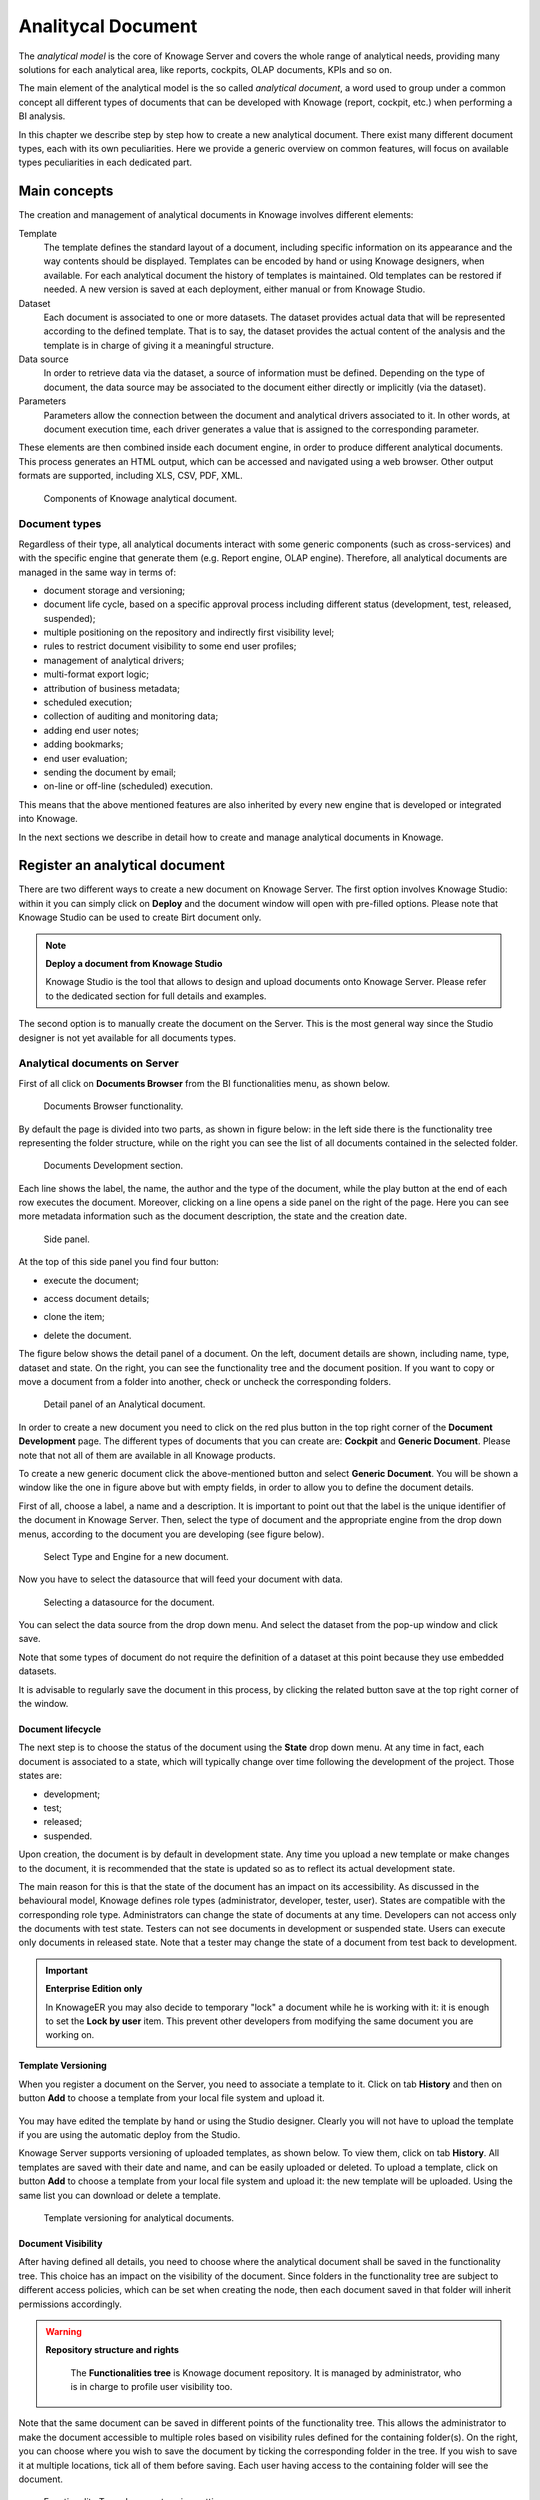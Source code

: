 Analitycal Document
########################################################################################################################

The *analytical model* is the core of Knowage Server and covers the whole range of analytical needs, providing many solutions for each analytical area, like reports, cockpits, OLAP documents, KPIs and so on.

The main element of the analytical model is the so called *analytical document*, a word used to group under a common concept all different types of documents that can be developed with Knowage (report, cockpit, etc.) when performing a BI analysis.

In this chapter we describe step by step how to create a new analytical document. There exist many different document types, each with its own peculiarities. Here we provide a generic overview on common features, will focus on available types peculiarities in each dedicated part.

Main concepts
------------------------------------------------------------------------------------------------------------------------

The creation and management of analytical documents in Knowage involves different elements:

Template
  The template defines the standard layout of a document, including specific information on its appearance and the way contents should be displayed. Templates can be encoded by hand or using Knowage designers, when available. For each analytical document the history of templates is maintained. Old templates can be restored if needed. A new version is saved at each deployment, either manual or from Knowage Studio.
Dataset
  Each document is associated to one or more datasets. The dataset provides actual data that will be represented according to the defined template. That is to say, the dataset provides the actual content of the analysis and the template is in charge of giving it a meaningful structure.
Data source
  In order to retrieve data via the dataset, a source of information must be defined. Depending on the type of document, the data source may be associated to the document either directly or implicitly (via the dataset).
Parameters
  Parameters allow the connection between the document and analytical drivers associated to it. In other words, at document execution time, each driver generates a value that is assigned to the corresponding parameter.

These elements are then combined inside each document engine, in order to produce different analytical documents. This process generates an HTML output, which can be accessed and navigated using a web browser. Other output formats are supported, including XLS, CSV, PDF, XML.

.. figure:: media/image57bis.png

   Components of Knowage analytical document.

Document types
~~~~~~~~~~~~~~~~~~~~~~~~~~~~~~~~~~~~~~~~~~~~~~~~~~~~~~~~~~~~~~~~~~~~~~~~~~~~~~~~~~~~~~~~~~~~~~~~~~~~~~~~~~~~~~~~~~~~~~~~

Regardless of their type, all analytical documents interact with some generic components (such as cross-services) and with the specific engine that generate them (e.g. Report engine, OLAP engine). Therefore, all analytical documents are managed in the same way in terms of:

-  document storage and versioning;
-  document life cycle, based on a specific approval process including different status (development, test, released, suspended);
-  multiple positioning on the repository and indirectly first visibility level;
-  rules to restrict document visibility to some end user profiles;
-  management of analytical drivers;
-  multi-format export logic;
-  attribution of business metadata;
-  scheduled execution;
-  collection of auditing and monitoring data;
-  adding end user notes;
-  adding bookmarks;
-  end user evaluation;
-  sending the document by email;
-  on-line or off-line (scheduled) execution.

This means that the above mentioned features are also inherited by every new engine that is developed or integrated into Knowage.

In the next sections we describe in detail how to create and manage analytical documents in Knowage.

Register an analytical document
------------------------------------------------------------------------------------------------------------------------

There are two different ways to create a new document on Knowage Server. The first option involves Knowage Studio: within it you can simply click on **Deploy** and the document window will open with pre-filled options. Please note that Knowage Studio can be used to create Birt document only.

.. note::
    **Deploy a document from Knowage Studio**

    Knowage Studio is the tool that allows to design and upload documents onto Knowage Server. Please refer to the dedicated section for full details and examples.

The second option is to manually create the document on the Server. This is the most general way since the Studio designer is not yet available for all documents types.

Analytical documents on Server
~~~~~~~~~~~~~~~~~~~~~~~~~~~~~~~~~~~~~~~~~~~~~~~~~~~~~~~~~~~~~~~~~~~~~~~~~~~~~~~~~~~~~~~~~~~~~~~~~~~~~~~~~~~~~~~~~~~~~~~~

First of all click on **Documents Browser** from the BI functionalities menu, as shown below.

.. figure:: media/image58bis.png

    Documents Browser functionality.

By default the page is divided into two parts, as shown in figure below: in the left side there is the functionality tree representing the folder structure, while on the right you can see the list of all documents contained in the selected folder.

.. figure:: media/image59.png

    Documents Development section.

Each line shows the label, the name, the author and the type of the document, while the play button at the end of each row executes the document. Moreover, clicking on a line opens a side panel on the right of the page. Here you can see more metadata information such as the document description, the state and the creation date.

.. figure:: media/image61.png

    Side panel.

At the top of this side panel you find four button:

- |image60| execute the document;

.. |image60| image:: media/image62.png
   :width: 30

- |image61| access document details;

.. |image61| image:: media/image63.png
   :width: 30

- |image62| clone the item;

.. |image62| image:: media/image64.png
   :width: 30

- |image63| delete the document.

.. |image63| image:: media/image65.png
   :width: 30

The figure below shows the detail panel of a document. On the left, document details are shown, including name, type, dataset and state. On the right, you can see the functionality tree and the document position. If you want to copy or move a document from a folder into another, check or uncheck the corresponding folders.

.. _detailpanelofknowanalydoc:
.. figure:: media/image66.png

    Detail panel of an Analytical document.

In order to create a new document you need to click on the red plus button in the top right corner of the **Document Development** page. The different types of documents that you can create are: **Cockpit** and **Generic Document**. Please note that not all of them are available in all Knowage products.

To create a new generic document click the above-mentioned button and select **Generic Document**. You will be shown a window like the one in figure above but with empty fields, in order to allow you to define the document details.

First of all, choose a label, a name and a description. It is important to point out that the label is the unique identifier of the document in Knowage Server. Then, select the type of document and the appropriate engine from the drop down menus, according to the document you are developing (see figure below).

.. figure:: media/image67.png

    Select Type and Engine for a new document.

Now you have to select the datasource that will feed your document with data.

.. figure:: media/image68.png

    Selecting a datasource for the document.

You can select the data source from the drop down menu. And select the dataset from the pop-up window and click save.

Note that some types of document do not require the definition of a dataset at this point because they use embedded datasets.

It is advisable to regularly save the document in this process, by clicking the related button save at the top right corner of the window.

Document lifecycle
^^^^^^^^^^^^^^^^^^^^^^^^^^^^^^^^^^^^^^^^^^^^^^^^^^^^^^^^^^^^^^^^^^^^^^^^^^^^^^^^^^^^^^^^^^^^^^^^^^^^^^^^^^^^^^^^^^^^^^^^

The next step is to choose the status of the document using the **State** drop down menu. At any time in fact, each document is   associated to a state, which will typically change over time following the development of the project. Those states are:

-  development;
-  test;
-  released;
-  suspended.

Upon creation, the document is by default in development state. Any time you upload a new template or make changes to the document, it is recommended that the state is updated so as to reflect its actual development state.

The main reason for this is that the state of the document has an impact on its accessibility. As discussed in the behavioural model,  Knowage defines role types (administrator, developer, tester, user). States are compatible with the corresponding role type. Administrators can change the state of documents at any time. Developers can not access only the documents with test state. Testers   can not see documents in development or suspended state. Users can execute only documents in released state. Note that a tester may   change the state of a document from test back to development.

.. important::
         **Enterprise Edition only**

         In KnowageER you may also decide to temporary "lock" a document while he is working with it: it is enough to set the **Lock by user** item. This prevent other developers from modifying the same document you are working on.

Template Versioning
^^^^^^^^^^^^^^^^^^^^^^^^^^^^^^^^^^^^^^^^^^^^^^^^^^^^^^^^^^^^^^^^^^^^^^^^^^^^^^^^^^^^^^^^^^^^^^^^^^^^^^^^^^^^^^^^^^^^^^^^

When you register a document on the Server, you need to associate a template to it. Click on  tab **History** and then on button **Add** to choose a template from your local file system and upload it.

.. _templateversionforanalydoc:
.. figure:: media/image69.png

You may have edited the template by hand or using the Studio designer. Clearly you will not have to upload the template if you are using the automatic deploy from the Studio.

Knowage Server supports versioning of uploaded templates, as shown below. To view them, click on tab **History**. All templates are saved with their date and name, and can be easily uploaded or deleted. To upload a template, click on button **Add** to choose a template from your local file system and upload it: the new template will be uploaded. Using the same list you can download or delete a template.

.. figure:: media/image70.png

    Template versioning for analytical documents.

Document Visibility
^^^^^^^^^^^^^^^^^^^^^^^^^^^^^^^^^^^^^^^^^^^^^^^^^^^^^^^^^^^^^^^^^^^^^^^^^^^^^^^^^^^^^^^^^^^^^^^^^^^^^^^^^^^^^^^^^^^^^^^^

After having defined all details, you need to choose where the analytical document shall be saved in the functionality tree. This   choice has an impact on the visibility of the document. Since folders in the functionality tree are subject to different access policies, which can be set when creating the node, then each document saved in that folder will inherit permissions accordingly.

.. warning::
      **Repository structure and rights**

         The **Functionalities tree** is Knowage document repository. It is managed by administrator, who is in charge to profile user visibility too.

Note that the same document can be saved in different points of the functionality tree. This allows the administrator to make the   document accessible to multiple roles based on visibility rules defined for the containing folder(s). On the right, you can choose where you wish to save the document by ticking the corresponding folder in the  tree. If you wish to save it at multiple locations, tick all of them before saving. Each user having access to the containing folder will see the document.

.. _functionaltreedocsav:
.. figure:: media/image66bis.png

    Functionality Tree, document saving settings.

Visibility rules
------------------------------------------------------------------------------------------------------------------------

In addition to the standard mechanism supported by the functionalities tree, it is possible to further customize access to a document based on user profile attributes. This allows administrators to rule access to documents at a very fine-grained level, beyond simple repository-based policies.

This can be done by editing conditions in the **Visibility restrictions** section on the right side of **Information** panel. To add a new condition pick a profile attribute from the drop down menu and assign it a value. This will add a new condition that must be verified to allow a user to access the document. In the same way you can add further conditions, and possibly remove all of them by clicking on the eraser.

.. figure:: media/image73.png

    Visibility restrictions.

Association with analytical drivers
------------------------------------------------------------------------------------------------------------------------

We have already discussed the role of analytical drivers and how they are connected to analytical documents via parameters. In this section we will show how to practically define this association.

We assume that the document template and datasets are correctly set in terms of parameter definition. In particular, they should have   been correctly referenced with their URL.

To add a new parameter, you can click on the tab **Drivers** and then on a **Add** button, see the next figure.

.. figure:: media/image74.png

    Association with analytical driver panel.

Choose a name for the title of driver. Then choose analytical driver from drop-down menu that you wish to associate to the document.

Once you have selected the driver, you should write the **exact URL** of the corresponding parameter. Then set the different features   associated to the driver: you can set its visibility and decide if it is required and multivalue. By default the parameter is visible, not mandatory and not multivalue.

If you want the document not to be visible to end users, untick the **Visible** checkbox. Note that the parameter will still exist and   receive values from the associated driver. However, this will be hidden and the end user will not be able to choose any value for this   parameter.

If you want to set it as a required parameter just click on **true**. In this case, no default value is set. The end user will be   asked to choose the value of the parameter before opening the document.

Similarly to set a parameter as multivalue click on **true**, in this way the user can perform multiple selections on among its values.

After you have completed the definition of a parameter you can save it by clicking on main **Save** button in the upper right corner. To add further parameters, click on the **Add** button. Repeat the same procedure as many times you want. At this point you may wish to change the order of parameters (i.e., how they are presented to the user). To do so, click on the arrow in the list of drivers.

.. figure:: media/image75.png

    Association with analytical driver panel.

In the following we will see some special operations that can be performed on drivers associated to a document.


Correlation between parameters
~~~~~~~~~~~~~~~~~~~~~~~~~~~~~~~~~~~~~~~~~~~~~~~~~~~~~~~~~~~~~~~~~~~~~~~~~~~~~~~~~~~~~~~~~~~~~~~~~~~~~~~~~~~~~~~~~~~~~~~~

In the context of a document, two different parameters may be connected to each other: this means that the possible values of a   parameter are limited by the value(s) of another parameter.

This feature can be useful when two (or more) parameters are logically related. For example, suppose to have a parameter for all the possible countries and another one for all the possible cities. If the user selects a region, it is meaningless to show him all cities: he should only be enabled to choose among the cities in the selected region.

In general, to configure a correlation within a document you should make sure that the LOV associated with the parent parameter and the  one associated to the child parameter share at least one column. This column defines which value from the parent parameter will be applied to the child, in order to constrain the results.

.. figure:: media/image79.png

    Definition of the correlation.

To set the correlation, select child parameter which will show you the details of that particular driver and then click on the **Add condition** button to open pop-up window for defining data correlation.

.. figure:: media/image80.png

    Adding data correlation.

Here you need to define:

-  the parent parameter;

-  the type of logical operator, in order to compare values of the parent parameter with values of the child parameter;

-  the column, generated by the child parameter, whose value will be compared with the value of the same column in the parent   parameter.

If a parameter depends on multiple parent parameters, you can define multiple correlations.

.. figure:: media/image81.png

    Multiple correlations.

Once defined the correlation, the child parameters will display the labels during the runtime in italics.

Correlation through LOV and drivers
~~~~~~~~~~~~~~~~~~~~~~~~~~~~~~~~~~~~~~~~~~~~~~~~~~~~~~~~~~~~~~~~~~~~~~~~~~~~~~~~~~~~~~~~~~~~~~~~~~~~~~~~~~~~~~~~~~~~~~~~

In previous sections we saw how to set correlation through the GUI available in the document detail panel, but there is also the   possibility to get the same result using the link between LOV and analytical drivers. More in depth, the user must have previously   configured a driver that runs values that can be used in the "where" clause of a SQL query. Then the user must set a query-type LOV using the syntax

We stress that the ``AD_name`` is the name of the driver the administrator is trying to reach. Syntax for setting correlation through LOV configuration is:

.. code-block:: bash
  :caption: Syntax for setting correlation through LOV configuration
  :linenos:

   $P{AD_name}

.. figure:: media/image82.png

    Correlation passing driver values to LOV query .

As a result, at document execution, as soon as the user pick up a value from the "free" parameter, the other one is filtered and will   show only the value related to the previous selection, as shown in Figure below.

.. figure:: media/image83.png

    Filtering with correlation.

Controlled visibility
~~~~~~~~~~~~~~~~~~~~~~~~~~~~~~~~~~~~~~~~~~~~~~~~~~~~~~~~~~~~~~~~~~~~~~~~~~~~~~~~~~~~~~~~~~~~~~~~~~~~~~~~~~~~~~~~~~~~~~~~

Another type of relation between parameters is supported by Knowage. It is possible to define values of a parent parameter that force hiding or showing of a child parameter in the parameters mask. Note that in the first case, the child parameter is hidden by default, while in the second case the parameter is shown by default.

To set a visibility expression, click on the **Add condition** button on the **Driver visibility conditions** card.

.. figure:: media/image72.png

    Adding visual correlation

In the graphical editor you can define visibility rules similarly to   correlation ones, as shown in figure below.

.. figure:: media/image84.png

    Visibility expressions.

Cross Navigation
------------------------------------------------------------------------------------------------------------------------

A powerful feature of Knowage analytical documents is cross-navigation, i.e., the ability to navigate documents in a browser-like fashion following logical data flows. Although crossnavigation is uniformly provided on all documents executed in Knowage Server, each type of document has its own modality to set the link pointing to another document.

Notice that the pointer can reference any Knowage document, regardless of the source document. For example, a BIRT report can point to a chart, a console, a geo or any other analytical document.

In Knowage there are two main typologies of cross navigation: *internal* and *external*.

*Internal cross navigation* updates one or more areas of a document by clicking on a series, a text, an image or in general on a   selected element of the document.

*External cross navigation* opens another document by clicking on an element of the main document, allowing in this way the definition of a *navigation path* throughout analytical documents (usually, from very general and aggregated information down to the more detailed and specific information)). Indeed, you can add cross navigation also to a document reached by cross navigation. This can be helpful to go deeper into an analysis, since each cross navigation step could be a deeper visualization of the data displayed in the starting document.

It is obviously possible to associate more than one cross navigation to a single document. It means that by clicking on different elements of the same document the user can be directed to different documents.

In this chapter we will examine in depth how to set output/input parameters on documents and, consequently, how to activate the cross navigation.

The first step is to define the parameters of the target document. These do not necessarily coincide with all the filters applied to the
document. Please refer to Chapter of Behavioural model for more detail on how to manage parameters and their association to documents.

Therefore it is required to state which parameters among the ones associated to the target document are going to be involved in the   navigation. Parameters coming out from the source document are said **output parameters** while the ones that receive values through the association (with the source document) are said **input parameters**. By the way, when declaring the parameters they will be called equally **output parameters** at first, since there is no criterion to distinguish output from input before the navigation is configured.

The definition of the output parameters is performed using the **Manage outputparameters** button but it differs   from document to document, according to its type. We will describe these differences in detail in each dedicated chapter, here we   explain the common steps.

Declaration of the output parameters
~~~~~~~~~~~~~~~~~~~~~~~~~~~~~~~~~~~~~~~~~~~~~~~~~~~~~~~~~~~~~~~~~~~~~~~~~~~~~~~~~~~~~~~~~~~~~~~~~~~~~~~~~~~~~~~~~~~~~~~~

Enter the **Document details** of the document of interest. Then click on **Output parameters** tab and then on the button **Add** for adding new output parameter.

Here you have to state which parameters are going to be used as output parameters. If, for instance, you select the Date type (see next figure), it is possible to choose the format in which your date has been coded. The default value is related to the location defined in   (**Menu** > **Languages**).

.. _settinganotuparam:
.. figure:: media/image85.png

    Setting an output parameter.

Cross navigation definition
~~~~~~~~~~~~~~~~~~~~~~~~~~~~~~~~~~~~~~~~~~~~~~~~~~~~~~~~~~~~~~~~~~~~~~~~~~~~~~~~~~~~~~~~~~~~~~~~~~~~~~~~~~~~~~~~~~~~~~~~

Finally you need to select the **Cross Navigation Definition** item from the menu to configure the cross navigation. The figure below shows the cross navigation definition window.

.. figure:: media/image86.png

    Cross navigation GUI.

It is required to give a name to the navigation; then select the document from which to start the navigation and the target document. The selecting of a document will cause the loading of input/output parameters related to the starting document in the left column and of the possible input parameters of the target document in the right column.

It is possible to configure the associations between input/output parameters by simply dragging and dropping a parameter from the left column on another of the right column.

.. figure:: media/image87.png

    Setting the cross navigation.

.. figure:: media/image88.png

    Relating parameters.

Once set, the association is highlighted as in Figure below.

.. figure:: media/image89.png

    Association between parameters.

To assign fixed values to target parameters it is necessary to edit first the box labelled **Fixed value parameter** and click on the **plus** icon. Then the value can be associated as fixed value of the one or more target parameters. Remember to click on the **Ok** button to save the cross navigation just set.

As you know, it is possible to define multiple cross navigation starting by the same document. In this case the system will show a popup window to choose the one that you want execute.
It is possible set a specific description for each cross navigation so that will be easy to recognize the right navigation definition to use. In the same way it is possible set the text of the bread crumb and personalize it.
For both attributes it is possible show parameters (of input or output type) values through the syntax $P{parameter_name}. Just parameters of source documents are available.

.. figure:: media/image90.png

   Example of parametric description and breadcrumb text

.. figure:: media/image91.png

   Example of popup selection for more cross navigation definition (with params)

.. figure:: media/image92.png

   Example of breadcrumb with params
